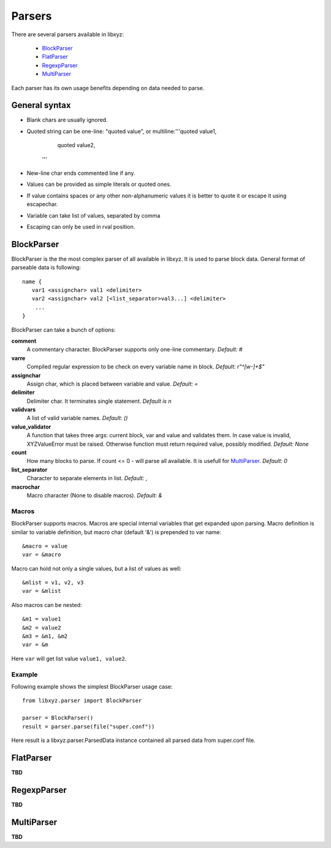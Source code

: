 =======
Parsers
=======

There are several parsers available in libxyz:

   * BlockParser_
   * FlatParser_
   * RegexpParser_
   * MultiParser_

Each parser has its own usage benefits depending on data needed to parse.

General syntax
--------------
* Blank chars are usually ignored.
* Quoted string can be one-line: "quoted value",
  or multiline:'''quoted value1,
                  quoted value2,
               '''
* New-line char ends commented line if any.
* Values can be provided as simple literals or quoted ones.
* If value contains spaces or any other non-alphanumeric values it is better
  to quote it or escape it using escapechar.
* Variable can take list of values, separated by comma
* Escaping can only be used in rval position.

BlockParser
-----------
BlockParser is the the most complex parser of all available in libxyz.
It is used to parse block data. General format of parseable data is following::

   name {
      var1 <assignchar> val1 <delimiter>
      var2 <assignchar> val2 [<list_separator>val3...] <delimiter>
       ...
   }

BlockParser can take a bunch of options:

**comment**
   A commentary character. BlockParser supports only one-line commentary.
   *Default: #*

**varre**
   Compiled regular expression to be check on every variable name in block.
   *Default: r"^[\w-]+$"*

**assignchar**
   Assign char, which is placed between variable and value.
   *Default: =*

**delimiter**
   Delimiter char. It terminates single statement.
   *Default is \n*

**validvars**
   A list of valid variable names.
   *Default: ()*

**value_validator**
   A function that takes three args: current block, var and value
   and validates them. In case value is invalid, XYZValueError must be raised.
   Otherwise function must return required value, possibly modified.
   *Default: None*

**count**
   How many blocks to parse. If count <= 0 - will parse all available.
   It is usefull for MultiParser_.
   *Default: 0*

**list_separator**
   Character to separate elements in list.
   *Default: ,*

**macrochar**
   Macro character (None to disable macros).
   *Default: &*

Macros
++++++
BlockParser supports macros. Macros are special internal variables that get
expanded upon parsing. Macro definition is similar to variable definition,
but macro char (default '&') is prepended to var name::

   &macro = value
   var = &macro

Macro can hold not only a single values, but a list of values as well::

   &mlist = v1, v2, v3
   var = &mlist

Also macros can be nested::

   &m1 = value1
   &m2 = value2
   &m3 = &m1, &m2
   var = &m

Here ``var`` will get list value ``value1, value2``.

Example
+++++++
Following example shows the simplest BlockParser usage case::

   from libxyz.parser import BlockParser

   parser = BlockParser()
   result = parser.parse(file("super.conf"))

Here result is a libxyz.parser.ParsedData instance contained all parsed data
from super.conf file.

FlatParser
----------
**TBD**

RegexpParser
------------
**TBD**

MultiParser
-----------
**TBD**
